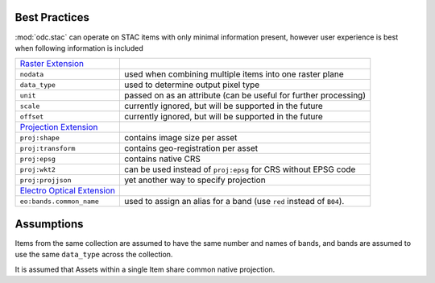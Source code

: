 Best Practices
##############

:mod:`odc.stac` can operate on STAC items with only minimal information present,
however user experience is best when following information is included

.. list-table::

   * - `Raster Extension`_
     -
   * - ``nodata``
     - used when combining multiple items into one raster plane
   * - ``data_type``
     - used to determine output pixel type
   * - ``unit``
     - passed on as an attribute
       (can be useful for further processing)
   * - ``scale``
     - currently ignored, but will be supported in the future
   * - ``offset``
     - currently ignored, but will be supported in the future

   * - `Projection Extension`_
     -
   * - ``proj:shape``
     - contains image size per asset
   * - ``proj:transform``
     - contains geo-registration per asset
   * - ``proj:epsg``
     - contains native CRS
   * - ``proj:wkt2``
     - can be used instead of ``proj:epsg`` for CRS without EPSG code
   * - ``proj:projjson``
     - yet another way to specify projection

   * - `Electro Optical Extension`_
     -
   * - ``eo:bands.common_name``
     - used to assign an alias for a band
       (use ``red`` instead of ``B04``).


Assumptions
###########

Items from the same collection are assumed to have the same number and names of
bands, and bands are assumed to use the same ``data_type`` across the
collection.

It is assumed that Assets within a single Item share common native projection.

.. _`Raster Extension`: https://github.com/stac-extensions/eo
.. _`Projection Extension`: https://github.com/stac-extensions/eo
.. _`Electro Optical Extension`: https://github.com/stac-extensions/eo

